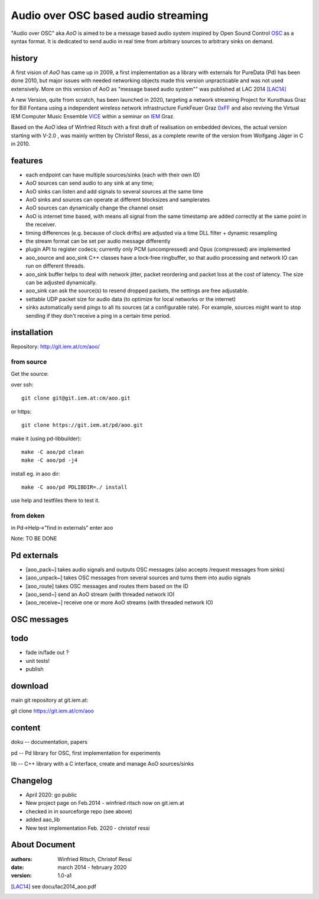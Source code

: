 Audio over OSC based audio streaming
====================================

"Audio over OSC" aka *AoO* is aimed to be a message based audio system inspired by 
Open Sound Control OSC_ as a syntax format. It is dedicated to send audio in real time from arbitrary sources to arbitrary sinks on demand.

history
-------

A first vision of *AoO* has came up in 2009, a first implementation as a library with externals for PureData (Pd) has been done 2010, but major issues with needed networking objects made this version unpracticable and was not used extensively.
More on this version of AoO as "message based audio system"" was published at LAC 2014 [LAC14]_

A new Version, quite from scratch, has been launched in 2020, targeting a network streaming Project for Kunsthaus Graz for Bill Fontana using a independent wireless network infrastructure FunkFeuer Graz 0xFF_ and also reviving the Virtual IEM Computer Music Ensemble VICE_ within a seminar on IEM_ Graz.

.. _OSC: http://opensoundcontrol.org/

.. _Pd: http://puredata.info/

.. _0xFF: http://graz.funkfeuer.at/

.. _VICE: https://iaem.at/projekte/ice/overview

.. _IEM: http://iem.at/

Based on the *AoO* idea of Winfried Ritsch with a first draft of realisation on embedded devices, the actual version starting with V-2.0 , was mainly written by Christof Ressi, as a complete rewrite of the version from Wolfgang Jäger in C in 2010.



features
--------

* each endpoint can have multiple sources/sinks (each with their own ID)
* AoO sources can send audio to any sink at any time; 
* AoO sinks can listen and add signals to several sources at the same time
* AoO sinks and sources can operate at different blocksizes and samplerates
* AoO sources can dynamically change the channel onset
* AoO is internet time based, with means all signal from the same timestamp are added correctly at the same point in the receiver.
* timing differences (e.g. because of clock drifts) are adjusted via a time DLL filter + dynamic resampling
* the stream format can be set per audio message differently
* plugin API to register codecs; currently only PCM (uncompressed) and Opus (compressed) are implemented
* aoo_source and aoo_sink C++ classes have a lock-free ringbuffer, so that audio processing and network IO can run on different threads.
* aoo_sink buffer helps to deal with network jitter, packet reordering
  and packet loss at the cost of latency. The size can be adjusted dynamically.
* aoo_sink can ask the source(s) to resend dropped packets, the settings are free adjustable.
* settable UDP packet size for audio data (to optimize for local networks or the internet)
* sinks automatically send pings to all its sources (at a configurable rate).
  For example, sources might want to stop sending if they don't receive a ping in a certain time period.


installation
------------

Repository: http://git.iem.at/cm/aoo/

from source
...........

Get the source:

over ssh::

   git clone git@git.iem.at:cm/aoo.git

or https::

   git clone https://git.iem.at/pd/aoo.git

make it (using pd-libbuilder)::

    make -C aoo/pd clean
    make -C aoo/pd -j4 

install eg. in aoo dir::

    make -C aoo/pd PDLIBDIR=./ install

use help and testfiles there to test it.

from deken
..........

in Pd->Help->"find in externals" enter aoo

Note: TO BE DONE

   
Pd externals
------------

* [aoo_pack~] takes audio signals and outputs OSC messages (also accepts /request messages from sinks)
* [aoo_unpack~] takes OSC messages from several sources and turns them into audio signals
* [aoo_route] takes OSC messages and routes them based on the ID
* [aoo_send~] send an AoO stream (with threaded network IO)
* [aoo_receive~] receive one or more AoO streams (with threaded network IO)

OSC messages
------------

todo
----

* fade in/fade out ?
* unit tests!
* publish

download
--------

main git repository at git.iem.at:

git clone https://git.iem.at/cm/aoo

content
-------

doku -- documentation, papers
 
pd -- Pd library for OSC, first implementation for experiments

lib -- C++ library with a C interface, create and manage AoO sources/sinks
 
Changelog
---------

- April 2020: go public
- New project page on Feb.2014 - winfried ritsch now on git.iem.at
- checked in in sourceforge repo (see above) 
- added aao_lib
- New test implementation Feb. 2020 - christof ressi
 
About Document
--------------
:authors: Winfried Ritsch, Christof Ressi
:date: march 2014 - february 2020
:version: 1.0-a1
 

.. [LAC14] see docu/lac2014_aoo.pdf
